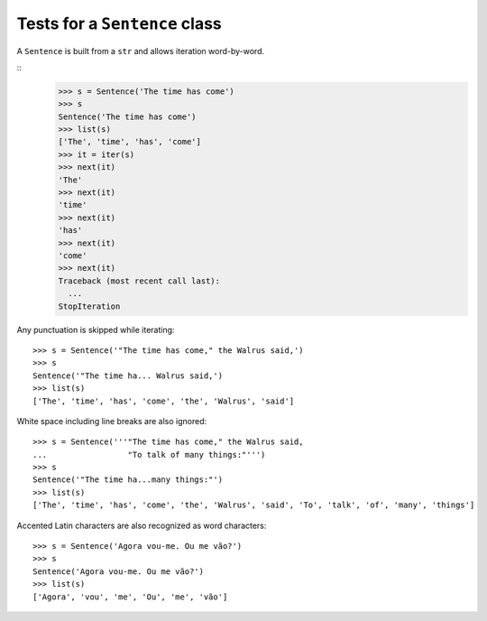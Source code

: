==============================
Tests for a ``Sentence`` class
==============================

A ``Sentence`` is built from a ``str`` and allows iteration
word-by-word.

::
    >>> s = Sentence('The time has come')
    >>> s
    Sentence('The time has come')
    >>> list(s)
    ['The', 'time', 'has', 'come']
    >>> it = iter(s)
    >>> next(it)
    'The'
    >>> next(it)
    'time'
    >>> next(it)
    'has'
    >>> next(it)
    'come'
    >>> next(it)
    Traceback (most recent call last):
      ...
    StopIteration


Any punctuation is skipped while iterating::

    >>> s = Sentence('"The time has come," the Walrus said,')
    >>> s
    Sentence('"The time ha... Walrus said,')
    >>> list(s)
    ['The', 'time', 'has', 'come', 'the', 'Walrus', 'said']


White space including line breaks are also ignored::

    >>> s = Sentence('''"The time has come," the Walrus said,
    ...                 "To talk of many things:"''')
    >>> s
    Sentence('"The time ha...many things:"')
    >>> list(s)
    ['The', 'time', 'has', 'come', 'the', 'Walrus', 'said', 'To', 'talk', 'of', 'many', 'things']


Accented Latin characters are also recognized as word characters::

    >>> s = Sentence('Agora vou-me. Ou me vão?')
    >>> s
    Sentence('Agora vou-me. Ou me vão?')
    >>> list(s)
    ['Agora', 'vou', 'me', 'Ou', 'me', 'vão']